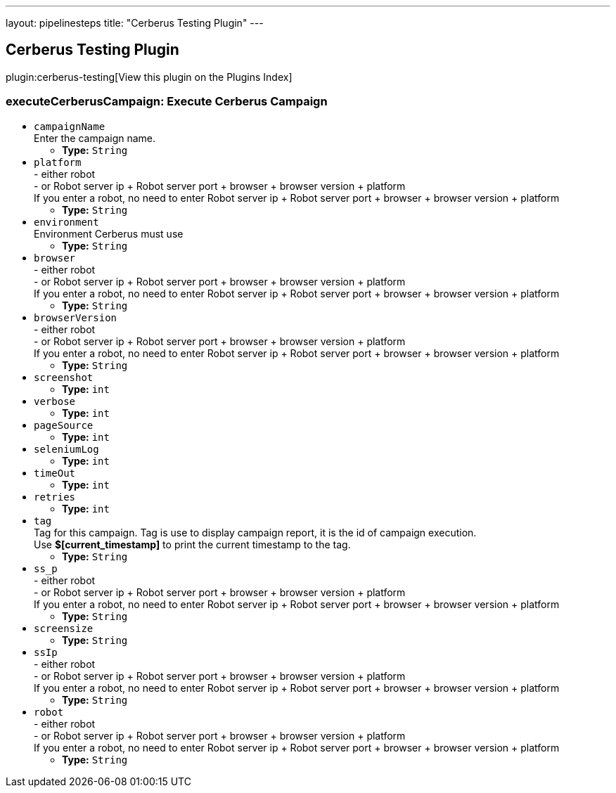 ---
layout: pipelinesteps
title: "Cerberus Testing Plugin"
---

:notitle:
:description:
:author:
:email: jenkinsci-users@googlegroups.com
:sectanchors:
:toc: left

== Cerberus Testing Plugin

plugin:cerberus-testing[View this plugin on the Plugins Index]

=== +executeCerberusCampaign+: Execute Cerberus Campaign
++++
<ul><li><code>campaignName</code>
<div><div>
  Enter the campaign name. 
</div></div>

<ul><li><b>Type:</b> <code>String</code></li></ul></li>
<li><code>platform</code>
<div><div>
  - either robot
 <br> - or Robot server ip + Robot server port + browser + browser version + platform
 <br> If you enter a robot, no need to enter Robot server ip + Robot server port + browser + browser version + platform 
</div></div>

<ul><li><b>Type:</b> <code>String</code></li></ul></li>
<li><code>environment</code>
<div><div>
  Environment Cerberus must use 
</div></div>

<ul><li><b>Type:</b> <code>String</code></li></ul></li>
<li><code>browser</code>
<div><div>
  - either robot
 <br> - or Robot server ip + Robot server port + browser + browser version + platform
 <br> If you enter a robot, no need to enter Robot server ip + Robot server port + browser + browser version + platform 
</div></div>

<ul><li><b>Type:</b> <code>String</code></li></ul></li>
<li><code>browserVersion</code>
<div><div>
  - either robot
 <br> - or Robot server ip + Robot server port + browser + browser version + platform
 <br> If you enter a robot, no need to enter Robot server ip + Robot server port + browser + browser version + platform 
</div></div>

<ul><li><b>Type:</b> <code>String</code></li></ul></li>
<li><code>screenshot</code>
<ul><li><b>Type:</b> <code>int</code></li></ul></li>
<li><code>verbose</code>
<ul><li><b>Type:</b> <code>int</code></li></ul></li>
<li><code>pageSource</code>
<ul><li><b>Type:</b> <code>int</code></li></ul></li>
<li><code>seleniumLog</code>
<ul><li><b>Type:</b> <code>int</code></li></ul></li>
<li><code>timeOut</code>
<ul><li><b>Type:</b> <code>int</code></li></ul></li>
<li><code>retries</code>
<ul><li><b>Type:</b> <code>int</code></li></ul></li>
<li><code>tag</code>
<div><div>
  Tag for this campaign. Tag is use to display campaign report, it is the id of campaign execution.
 <br> Use 
 <strong>$[current_timestamp]</strong> to print the current timestamp to the tag. 
</div></div>

<ul><li><b>Type:</b> <code>String</code></li></ul></li>
<li><code>ss_p</code>
<div><div>
  - either robot
 <br> - or Robot server ip + Robot server port + browser + browser version + platform
 <br> If you enter a robot, no need to enter Robot server ip + Robot server port + browser + browser version + platform 
</div></div>

<ul><li><b>Type:</b> <code>String</code></li></ul></li>
<li><code>screensize</code>
<ul><li><b>Type:</b> <code>String</code></li></ul></li>
<li><code>ssIp</code>
<div><div>
  - either robot
 <br> - or Robot server ip + Robot server port + browser + browser version + platform
 <br> If you enter a robot, no need to enter Robot server ip + Robot server port + browser + browser version + platform 
</div></div>

<ul><li><b>Type:</b> <code>String</code></li></ul></li>
<li><code>robot</code>
<div><div>
  - either robot
 <br> - or Robot server ip + Robot server port + browser + browser version + platform
 <br> If you enter a robot, no need to enter Robot server ip + Robot server port + browser + browser version + platform 
</div></div>

<ul><li><b>Type:</b> <code>String</code></li></ul></li>
</ul>


++++
